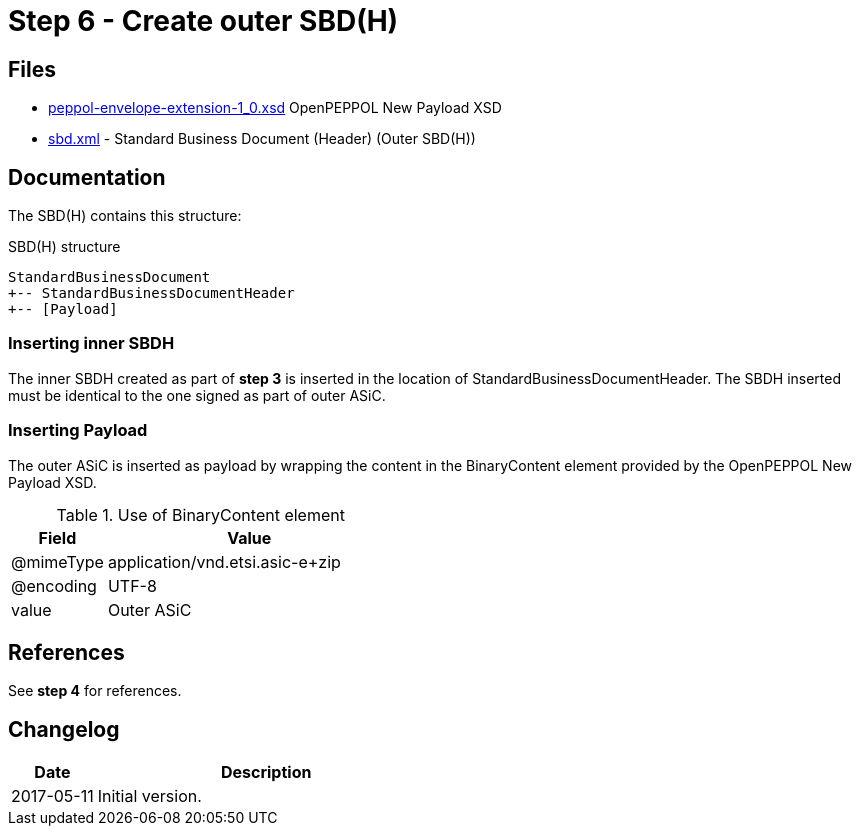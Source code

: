 :path: ../files/

= Step 6 - Create outer SBD(H) [[s6]]


== Files [[s6-files]]

* link:{path}peppol-envelope-extension-1_0.xsd[peppol-envelope-extension-1_0.xsd] OpenPEPPOL New Payload XSD
* link:{path}sbd.xml[sbd.xml] - Standard Business Document (Header) (Outer SBD(H))


== Documentation [[s6-doc]]

The SBD(H) contains this structure:

.SBD(H) structure
----
StandardBusinessDocument
+-- StandardBusinessDocumentHeader
+-- [Payload]
----


=== Inserting inner SBDH

The inner SBDH created as part of *step 3* is inserted in the location of StandardBusinessDocumentHeader. The SBDH inserted must be identical to the one signed as part of outer ASiC.


=== Inserting Payload

The outer ASiC is inserted as payload by wrapping the content in the BinaryContent element provided by the OpenPEPPOL New Payload XSD.

[cols="1,3", options="header"]
.Use of BinaryContent element
|===
| Field     | Value
| @mimeType | application/vnd.etsi.asic-e+zip
| @encoding | UTF-8
| value     | Outer ASiC
|===


== References [[s6-ref]]

See *step 4* for references.


== Changelog [[s6-changelog]]

[cols="1,4", options="header"]
|===
| Date | Description
| 2017-05-11 | Initial version.
|===
